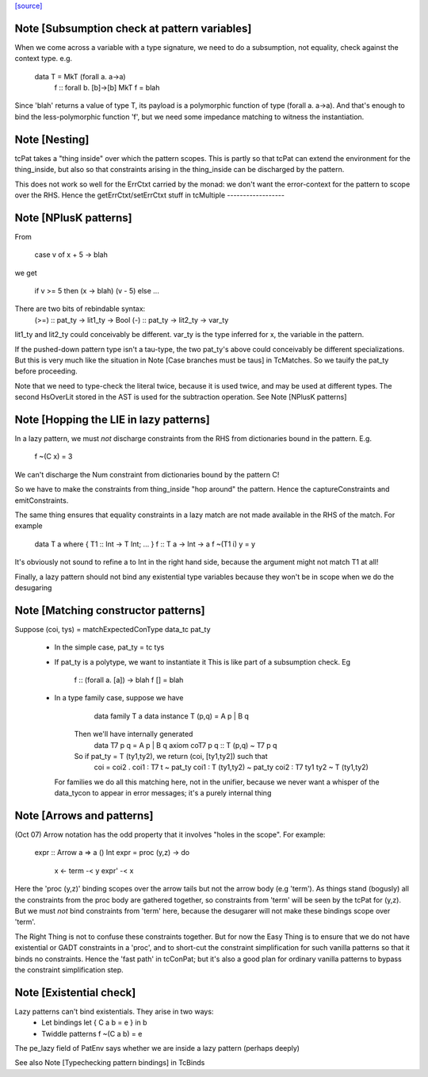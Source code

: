 `[source] <https://gitlab.haskell.org/ghc/ghc/tree/master/compiler/typecheck/TcPat.hs>`_

Note [Subsumption check at pattern variables]
~~~~~~~~~~~~~~~~~~~~~~~~~~~~~~~~~~~~~~~~~~~~~~~~
When we come across a variable with a type signature, we need to do a
subsumption, not equality, check against the context type.  e.g.

    data T = MkT (forall a. a->a)
      f :: forall b. [b]->[b]
      MkT f = blah

Since 'blah' returns a value of type T, its payload is a polymorphic
function of type (forall a. a->a).  And that's enough to bind the
less-polymorphic function 'f', but we need some impedance matching
to witness the instantiation.




Note [Nesting]
~~~~~~~~~~~~~~
tcPat takes a "thing inside" over which the pattern scopes.  This is partly
so that tcPat can extend the environment for the thing_inside, but also
so that constraints arising in the thing_inside can be discharged by the
pattern.

This does not work so well for the ErrCtxt carried by the monad: we don't
want the error-context for the pattern to scope over the RHS.
Hence the getErrCtxt/setErrCtxt stuff in tcMultiple
------------------


Note [NPlusK patterns]
~~~~~~~~~~~~~~~~~~~~~~
From

  case v of x + 5 -> blah

we get

  if v >= 5 then (\x -> blah) (v - 5) else ...

There are two bits of rebindable syntax:
  (>=) :: pat_ty -> lit1_ty -> Bool
  (-)  :: pat_ty -> lit2_ty -> var_ty

lit1_ty and lit2_ty could conceivably be different.
var_ty is the type inferred for x, the variable in the pattern.

If the pushed-down pattern type isn't a tau-type, the two pat_ty's above
could conceivably be different specializations. But this is very much
like the situation in Note [Case branches must be taus] in TcMatches.
So we tauify the pat_ty before proceeding.

Note that we need to type-check the literal twice, because it is used
twice, and may be used at different types. The second HsOverLit stored in the
AST is used for the subtraction operation.
See Note [NPlusK patterns]


Note [Hopping the LIE in lazy patterns]
~~~~~~~~~~~~~~~~~~~~~~~~~~~~~~~~~~~~~~~
In a lazy pattern, we must *not* discharge constraints from the RHS
from dictionaries bound in the pattern.  E.g.
        f ~(C x) = 3
We can't discharge the Num constraint from dictionaries bound by
the pattern C!

So we have to make the constraints from thing_inside "hop around"
the pattern.  Hence the captureConstraints and emitConstraints.

The same thing ensures that equality constraints in a lazy match
are not made available in the RHS of the match. For example
        data T a where { T1 :: Int -> T Int; ... }
        f :: T a -> Int -> a
        f ~(T1 i) y = y
It's obviously not sound to refine a to Int in the right
hand side, because the argument might not match T1 at all!

Finally, a lazy pattern should not bind any existential type variables
because they won't be in scope when we do the desugaring




Note [Matching constructor patterns]
~~~~~~~~~~~~~~~~~~~~~~~~~~~~~~~~~~~~
Suppose (coi, tys) = matchExpectedConType data_tc pat_ty

 * In the simple case, pat_ty = tc tys

 * If pat_ty is a polytype, we want to instantiate it
   This is like part of a subsumption check.  Eg
      f :: (forall a. [a]) -> blah
      f [] = blah

 * In a type family case, suppose we have
          data family T a
          data instance T (p,q) = A p | B q
       Then we'll have internally generated
              data T7 p q = A p | B q
              axiom coT7 p q :: T (p,q) ~ T7 p q

       So if pat_ty = T (ty1,ty2), we return (coi, [ty1,ty2]) such that
           coi = coi2 . coi1 : T7 t ~ pat_ty
           coi1 : T (ty1,ty2) ~ pat_ty
           coi2 : T7 ty1 ty2 ~ T (ty1,ty2)

   For families we do all this matching here, not in the unifier,
   because we never want a whisper of the data_tycon to appear in
   error messages; it's a purely internal thing


Note [Arrows and patterns]
~~~~~~~~~~~~~~~~~~~~~~~~~~
(Oct 07) Arrow notation has the odd property that it involves
"holes in the scope". For example:
  expr :: Arrow a => a () Int
  expr = proc (y,z) -> do
          x <- term -< y
          expr' -< x

Here the 'proc (y,z)' binding scopes over the arrow tails but not the
arrow body (e.g 'term').  As things stand (bogusly) all the
constraints from the proc body are gathered together, so constraints
from 'term' will be seen by the tcPat for (y,z).  But we must *not*
bind constraints from 'term' here, because the desugarer will not make
these bindings scope over 'term'.

The Right Thing is not to confuse these constraints together. But for
now the Easy Thing is to ensure that we do not have existential or
GADT constraints in a 'proc', and to short-cut the constraint
simplification for such vanilla patterns so that it binds no
constraints. Hence the 'fast path' in tcConPat; but it's also a good
plan for ordinary vanilla patterns to bypass the constraint
simplification step.



Note [Existential check]
~~~~~~~~~~~~~~~~~~~~~~~~
Lazy patterns can't bind existentials.  They arise in two ways:
  * Let bindings      let { C a b = e } in b
  * Twiddle patterns  f ~(C a b) = e
The pe_lazy field of PatEnv says whether we are inside a lazy
pattern (perhaps deeply)

See also Note [Typechecking pattern bindings] in TcBinds

